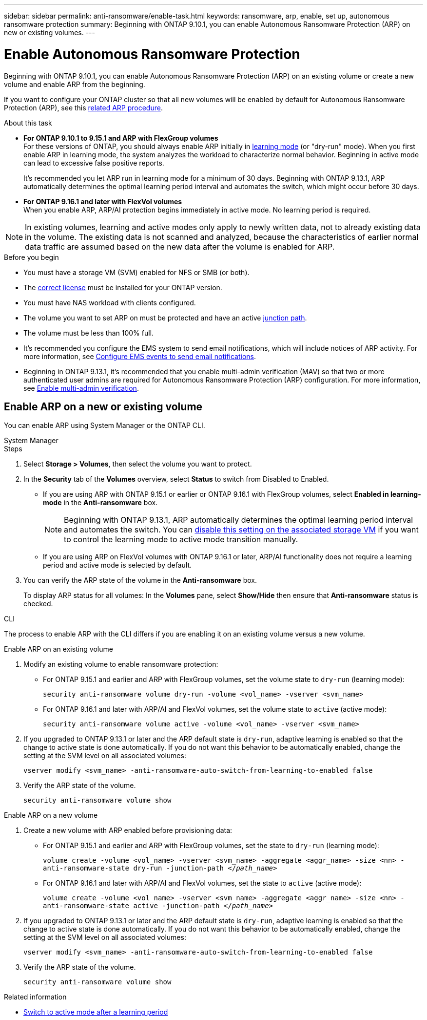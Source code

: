 ---
sidebar: sidebar
permalink: anti-ransomware/enable-task.html
keywords: ransomware, arp, enable, set up, autonomous ransomware protection
summary: Beginning with ONTAP 9.10.1, you can enable Autonomous Ransomware Protection (ARP) on new or existing volumes.
---

= Enable Autonomous Ransomware Protection
:hardbreaks:
:toclevels: 1
:nofooter:
:icons: font
:linkattrs:
:imagesdir: ./media/

[.lead]
Beginning with ONTAP 9.10.1, you can enable Autonomous Ransomware Protection (ARP) on an existing volume or create a new volume and enable ARP from the beginning.

If you want to configure your ONTAP cluster so that all new volumes will be enabled by default for Autonomous Ransomware Protection (ARP), see this link:enable-default-task.html[related ARP procedure].

.About this task

* *For ONTAP 9.10.1 to 9.15.1 and ARP with FlexGroup volumes* 
For these versions of ONTAP, you should always enable ARP initially in link:index.html#learning-and-active-modes[learning mode] (or "dry-run" mode). When you first enable ARP in learning mode, the system analyzes the workload to characterize normal behavior. Beginning in active mode can lead to excessive false positive reports.
+
It's recommended you let ARP run in learning mode for a minimum of 30 days. Beginning with ONTAP 9.13.1, ARP automatically determines the optimal learning period interval and automates the switch, which might occur before 30 days.

* *For ONTAP 9.16.1 and later with FlexVol volumes*
When you enable ARP, ARP/AI protection begins immediately in active mode. No learning period is required.

[NOTE]
In existing volumes, learning and active modes only apply to newly written data, not to already existing data in the volume. The existing data is not scanned and analyzed, because the characteristics of earlier normal data traffic are assumed based on the new data after the volume is enabled for ARP.

.Before you begin

* You must have a storage VM (SVM) enabled for NFS or SMB (or both).
* The xref:index.html#licenses-and-enablement[correct license] must be installed for your ONTAP version.
* You must have NAS workload with clients configured.
* The volume you want to set ARP on must be protected and have an active link:../concepts/namespaces-junction-points-concept.html[junction path].
* The volume must be less than 100% full.
* It's recommended you configure the EMS system to send email notifications, which will include notices of ARP activity. For more information, see link:../error-messages/configure-ems-events-send-email-task.html[Configure EMS events to send email notifications].
* Beginning in ONTAP 9.13.1, it's recommended that you enable multi-admin verification (MAV) so that two or more authenticated user admins are required for Autonomous Ransomware Protection (ARP) configuration. For more information, see link:../multi-admin-verify/enable-disable-task.html[Enable multi-admin verification].

== Enable ARP on a new or existing volume

You can enable ARP using System Manager or the ONTAP CLI. 

[role="tabbed-block"]
====
.System Manager
--
.Steps
. Select *Storage > Volumes*, then select the volume you want to protect.
. In the *Security* tab of the *Volumes* overview, select *Status* to switch from Disabled to Enabled. 

* If you are using ARP with ONTAP 9.15.1 or earlier or ONTAP 9.16.1 with FlexGroup volumes, select *Enabled in learning-mode* in the *Anti-ransomware* box.
+
NOTE: Beginning with ONTAP 9.13.1, ARP automatically determines the optimal learning period interval and automates the switch. You can link:enable-default-task.html[disable this setting on the associated storage VM] if you want to control the learning mode to active mode transition manually. 

* If you are using ARP on FlexVol volumes with ONTAP 9.16.1 or later, ARP/AI functionality does not require a learning period and active mode is selected by default.

. You can verify the ARP state of the volume in the *Anti-ransomware* box.
+
To display ARP status for all volumes: In the *Volumes* pane, select *Show/Hide* then ensure that *Anti-ransomware* status is checked.

--

.CLI
--

The process to enable ARP with the CLI differs if you are enabling it on an existing volume versus a new volume. 

.Enable ARP on an existing volume
. Modify an existing volume to enable ransomware protection:

** For ONTAP 9.15.1 and earlier and ARP with FlexGroup volumes, set the volume state to `dry-run` (learning mode):
+
`security anti-ransomware volume dry-run -volume <vol_name> -vserver <svm_name>`

** For ONTAP 9.16.1 and later with ARP/AI and FlexVol volumes, set the volume state to `active` (active mode):
+
`security anti-ransomware volume active -volume <vol_name> -vserver <svm_name>`

. If you upgraded to ONTAP 9.13.1 or later and the ARP default state is `dry-run`, adaptive learning is enabled so that the change to active state is done automatically. If you do not want this behavior to be automatically enabled, change the setting at the SVM level on all associated volumes:
+
`vserver modify <svm_name> -anti-ransomware-auto-switch-from-learning-to-enabled false`

. Verify the ARP state of the volume.
+
`security anti-ransomware volume show`


.Enable ARP on a new volume
. Create a new volume with ARP enabled before provisioning data:

** For ONTAP 9.15.1 and earlier and ARP with FlexGroup volumes, set the state to `dry-run` (learning mode):
+
`volume create -volume <vol_name> -vserver <svm_name> -aggregate <aggr_name> -size <nn> -anti-ransomware-state dry-run -junction-path </_path_name_>`

** For ONTAP 9.16.1 and later with ARP/AI and FlexVol volumes, set the state to `active` (active mode):
+
`volume create -volume <vol_name> -vserver <svm_name> -aggregate <aggr_name> -size <nn> -anti-ransomware-state active -junction-path </_path_name_>`

. If you upgraded to ONTAP 9.13.1 or later and the ARP default state is `dry-run`, adaptive learning is enabled so that the change to active state is done automatically. If you do not want this behavior to be automatically enabled, change the setting at the SVM level on all associated volumes:
+
`vserver modify <svm_name> -anti-ransomware-auto-switch-from-learning-to-enabled false`

. Verify the ARP state of the volume.
+
`security anti-ransomware volume show`
--
====

.Related information

* link:switch-learning-to-active-mode.html[Switch to active mode after a learning period]

// 2024-9-17, ontapdoc-2204
// 2023-02-27, #1261
// 18 may 2023, ontapdoc-1046
// 2023-04-06, ONTAPDOC-931
// 2023 Mar 06, Git Issue 826
// 2022-08-25, BURT 1499112
// 2022 June 2, BURT 1466313
// 2022-03-30, Jira IE-517
// 2022-03-22, ontap-issues-419
// 2021-10-29, Jira IE-353
